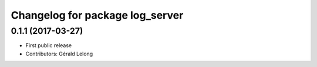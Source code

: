 ^^^^^^^^^^^^^^^^^^^^^^^^^^^^^^^^
Changelog for package log_server
^^^^^^^^^^^^^^^^^^^^^^^^^^^^^^^^

0.1.1 (2017-03-27)
------------------
* First public release
* Contributors: Gérald Lelong
